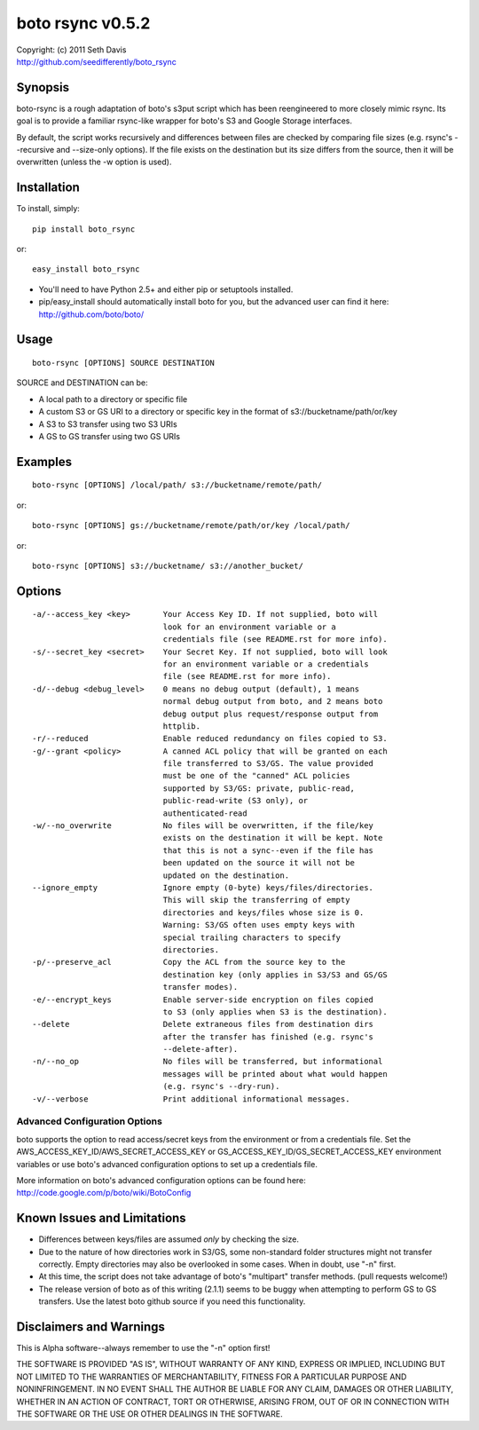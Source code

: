 ================================================================================
boto rsync v0.5.2
================================================================================

| Copyright: (c) 2011 Seth Davis
| http://github.com/seedifferently/boto_rsync


Synopsis
================================================================================

boto-rsync is a rough adaptation of boto's s3put script which has been
reengineered to more closely mimic rsync. Its goal is to provide a familiar
rsync-like wrapper for boto's S3 and Google Storage interfaces.

By default, the script works recursively and differences between files are
checked by comparing file sizes (e.g. rsync's --recursive and --size-only
options). If the file exists on the destination but its size differs from
the source, then it will be overwritten (unless the -w option is used).


Installation
================================================================================

To install, simply::

    pip install boto_rsync

or::

    easy_install boto_rsync

* You'll need to have Python 2.5+ and either pip or setuptools installed.
* pip/easy_install should automatically install boto for you, but the advanced
  user can find it here: http://github.com/boto/boto/


Usage
================================================================================

::

    boto-rsync [OPTIONS] SOURCE DESTINATION

SOURCE and DESTINATION can be:

* A local path to a directory or specific file
* A custom S3 or GS URI to a directory or specific key in the format of
  s3://bucketname/path/or/key
* A S3 to S3 transfer using two S3 URIs
* A GS to GS transfer using two GS URIs


Examples
================================================================================

::

    boto-rsync [OPTIONS] /local/path/ s3://bucketname/remote/path/

or::

    boto-rsync [OPTIONS] gs://bucketname/remote/path/or/key /local/path/

or::

    boto-rsync [OPTIONS] s3://bucketname/ s3://another_bucket/


Options
================================================================================

::

    -a/--access_key <key>       Your Access Key ID. If not supplied, boto will
                                look for an environment variable or a
                                credentials file (see README.rst for more info).
    -s/--secret_key <secret>    Your Secret Key. If not supplied, boto will look
                                for an environment variable or a credentials
                                file (see README.rst for more info).
    -d/--debug <debug_level>    0 means no debug output (default), 1 means
                                normal debug output from boto, and 2 means boto
                                debug output plus request/response output from
                                httplib.
    -r/--reduced                Enable reduced redundancy on files copied to S3.
    -g/--grant <policy>         A canned ACL policy that will be granted on each
                                file transferred to S3/GS. The value provided
                                must be one of the "canned" ACL policies
                                supported by S3/GS: private, public-read,
                                public-read-write (S3 only), or
                                authenticated-read
    -w/--no_overwrite           No files will be overwritten, if the file/key
                                exists on the destination it will be kept. Note
                                that this is not a sync--even if the file has
                                been updated on the source it will not be
                                updated on the destination.
    --ignore_empty              Ignore empty (0-byte) keys/files/directories.
                                This will skip the transferring of empty
                                directories and keys/files whose size is 0.
                                Warning: S3/GS often uses empty keys with
                                special trailing characters to specify
                                directories.
    -p/--preserve_acl           Copy the ACL from the source key to the
                                destination key (only applies in S3/S3 and GS/GS
                                transfer modes).
    -e/--encrypt_keys           Enable server-side encryption on files copied
                                to S3 (only applies when S3 is the destination).
    --delete                    Delete extraneous files from destination dirs
                                after the transfer has finished (e.g. rsync's
                                --delete-after).
    -n/--no_op                  No files will be transferred, but informational
                                messages will be printed about what would happen
                                (e.g. rsync's --dry-run).
    -v/--verbose                Print additional informational messages.


Advanced Configuration Options
--------------------------------------------------------------------------------

boto supports the option to read access/secret keys from the environment or from
a credentials file. Set the AWS_ACCESS_KEY_ID/AWS_SECRET_ACCESS_KEY or
GS_ACCESS_KEY_ID/GS_SECRET_ACCESS_KEY environment variables or use boto's
advanced configuration options to set up a credentials file.

More information on boto's advanced configuration options can be found here:
http://code.google.com/p/boto/wiki/BotoConfig


Known Issues and Limitations
================================================================================

* Differences between keys/files are assumed *only* by checking the size.
* Due to the nature of how directories work in S3/GS, some non-standard folder
  structures might not transfer correctly. Empty directories may also be
  overlooked in some cases. When in doubt, use "-n" first.
* At this time, the script does not take advantage of boto's "multipart"
  transfer methods. (pull requests welcome!)
* The release version of boto as of this writing (2.1.1) seems to be buggy when
  attempting to perform GS to GS transfers. Use the latest boto github source
  if you need this functionality.


Disclaimers and Warnings
================================================================================

This is Alpha software--always remember to use the "-n" option first!

THE SOFTWARE IS PROVIDED "AS IS", WITHOUT WARRANTY OF ANY KIND, EXPRESS OR
IMPLIED, INCLUDING BUT NOT LIMITED TO THE WARRANTIES OF MERCHANTABILITY, FITNESS
FOR A PARTICULAR PURPOSE AND NONINFRINGEMENT. IN NO EVENT SHALL THE AUTHOR BE
LIABLE FOR ANY CLAIM, DAMAGES OR OTHER LIABILITY, WHETHER IN AN ACTION OF
CONTRACT, TORT OR OTHERWISE, ARISING FROM, OUT OF OR IN CONNECTION WITH THE
SOFTWARE OR THE USE OR OTHER DEALINGS IN THE SOFTWARE.
